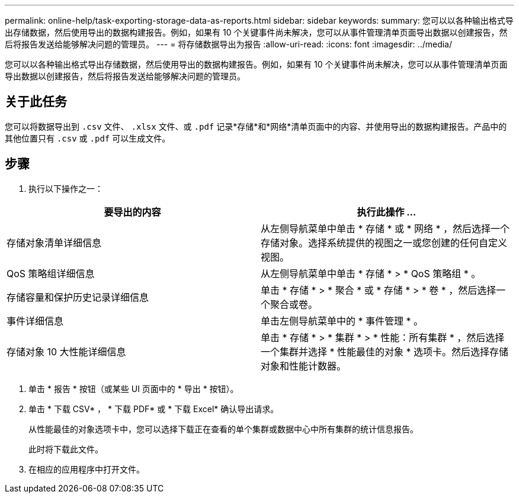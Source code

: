 ---
permalink: online-help/task-exporting-storage-data-as-reports.html 
sidebar: sidebar 
keywords:  
summary: 您可以以各种输出格式导出存储数据，然后使用导出的数据构建报告。例如，如果有 10 个关键事件尚未解决，您可以从事件管理清单页面导出数据以创建报告，然后将报告发送给能够解决问题的管理员。 
---
= 将存储数据导出为报告
:allow-uri-read: 
:icons: font
:imagesdir: ../media/


[role="lead"]
您可以以各种输出格式导出存储数据，然后使用导出的数据构建报告。例如，如果有 10 个关键事件尚未解决，您可以从事件管理清单页面导出数据以创建报告，然后将报告发送给能够解决问题的管理员。



== 关于此任务

您可以将数据导出到 `.csv` 文件、 `.xlsx` 文件、或 `.pdf` 记录*存储*和*网络*清单页面中的内容、并使用导出的数据构建报告。产品中的其他位置只有 `.csv` 或 `.pdf` 可以生成文件。



== 步骤

. 执行以下操作之一：


[cols="2*"]
|===
| 要导出的内容 | 执行此操作 ... 


 a| 
存储对象清单详细信息
 a| 
从左侧导航菜单中单击 * 存储 * 或 * 网络 * ，然后选择一个存储对象。选择系统提供的视图之一或您创建的任何自定义视图。



 a| 
QoS 策略组详细信息
 a| 
从左侧导航菜单中单击 * 存储 * > * QoS 策略组 * 。



 a| 
存储容量和保护历史记录详细信息
 a| 
单击 * 存储 * > * 聚合 * 或 * 存储 * > * 卷 * ，然后选择一个聚合或卷。



 a| 
事件详细信息
 a| 
单击左侧导航菜单中的 * 事件管理 * 。



 a| 
存储对象 10 大性能详细信息
 a| 
单击 * 存储 * > * 集群 * > * 性能：所有集群 * ，然后选择一个集群并选择 * 性能最佳的对象 * 选项卡。然后选择存储对象和性能计数器。

|===
. 单击 * 报告 * 按钮（或某些 UI 页面中的 * 导出 * 按钮）。
. 单击 * 下载 CSV* ， * 下载 PDF* 或 * 下载 Excel* 确认导出请求。
+
从性能最佳的对象选项卡中，您可以选择下载正在查看的单个集群或数据中心中所有集群的统计信息报告。

+
此时将下载此文件。

. 在相应的应用程序中打开文件。

